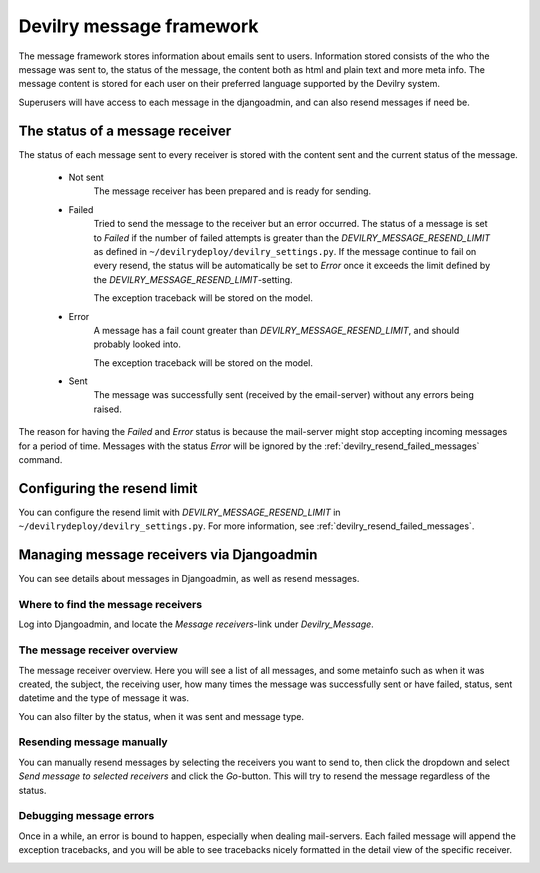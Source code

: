 #########################
Devilry message framework
#########################

The message framework stores information about emails sent to users. Information stored consists of the who the message
was sent to, the status of the message, the content both as html and plain text and more meta info. The message content
is stored for each user on their preferred language supported by the Devilry system.

Superusers will have access to each message in the djangoadmin, and can also resend messages if need be.


The status of a message receiver
################################

The status of each message sent to every receiver is stored with the content sent and the current status of the message.


 - Not sent
    The message receiver has been prepared and is ready for sending.

 - Failed
    Tried to send the message to the receiver but an error occurred. The status of a message is set to `Failed` if the
    number of failed attempts is greater than the `DEVILRY_MESSAGE_RESEND_LIMIT` as defined in
    ``~/devilrydeploy/devilry_settings.py``. If the message continue to fail on every resend, the status will be
    automatically be set to `Error` once it exceeds the limit defined by the `DEVILRY_MESSAGE_RESEND_LIMIT`-setting.

    The exception traceback will be stored on the model.

 - Error
    A message has a fail count greater than `DEVILRY_MESSAGE_RESEND_LIMIT`, and should probably looked into.

    The exception traceback will be stored on the model.

 - Sent
    The message was successfully sent (received by the email-server) without any errors being raised.


The reason for having the `Failed` and `Error` status is because the mail-server might stop accepting incoming messages
for a period of time. Messages with the status `Error` will be ignored by the :ref:`devilry_resend_failed_messages`
command.



Configuring the resend limit
############################

You can configure the resend limit with `DEVILRY_MESSAGE_RESEND_LIMIT` in ``~/devilrydeploy/devilry_settings.py``.
For more information, see :ref:`devilry_resend_failed_messages`.


Managing message receivers via Djangoadmin
##########################################

You can see details about messages in Djangoadmin, as well as resend messages.

Where to find the message receivers
***********************************

Log into Djangoadmin, and locate the `Message receivers`-link under `Devilry_Message`.

.. image:: images/devilry_message/where_to_find_receivers.png


The message receiver overview
*****************************

The message receiver overview. Here you will see a list of all messages, and some metainfo such as when it was created,
the subject, the receiving user, how many times the message was successfully sent or have failed, status, sent datetime
and the type of message it was.

You can also filter by the status, when it was sent and message type.

.. image:: images/devilry_message/receiver_list.png


Resending message manually
**************************

You can manually resend messages by selecting the receivers you want to send to, then click the dropdown and select
`Send message to selected receivers` and click the `Go`-button. This will try to resend the message regardless of the
status.

.. image:: images/devilry_message/receiver_list_send.png


Debugging message errors
************************

Once in a while, an error is bound to happen, especially when dealing mail-servers. Each failed message will append
the exception tracebacks, and you will be able to see tracebacks nicely formatted in the detail view of the specific
receiver.

.. image:: images/devilry_message/details.png
